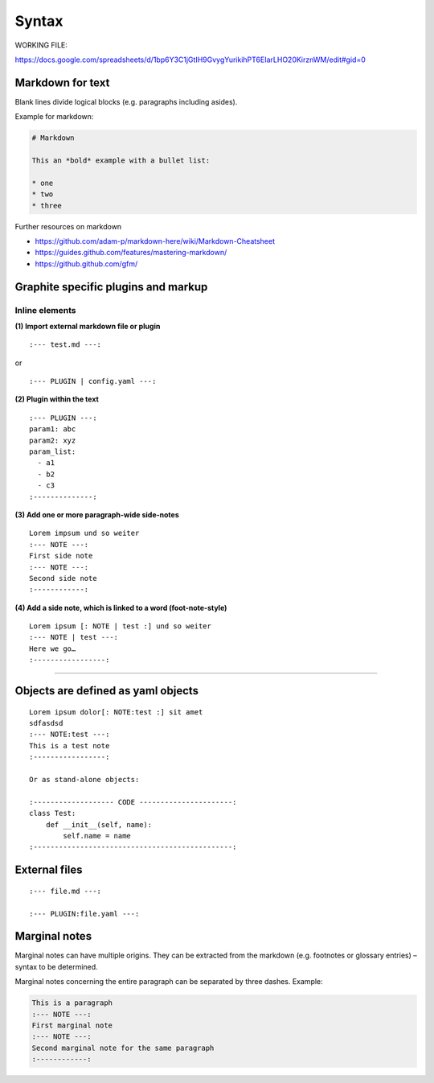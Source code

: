 ========
 Syntax
========

WORKING FILE:

https://docs.google.com/spreadsheets/d/1bp6Y3C1jGtIH9GvygYurikihPT6EIarLHO20KirznWM/edit#gid=0


Markdown for text
-----------------

Blank lines divide logical blocks (e.g. paragraphs including asides).

Example for markdown:

.. code-block:: md

    # Markdown

    This an *bold* example with a bullet list:

    * one
    * two
    * three

Further resources on markdown

-  https://github.com/adam-p/markdown-here/wiki/Markdown-Cheatsheet
-  https://guides.github.com/features/mastering-markdown/
-  https://github.github.com/gfm/


Graphite specific plugins and markup
------------------------------------

Inline elements
^^^^^^^^^^^^^^^



**(1) Import external markdown file or plugin**

::

    :--- test.md ---:

or

::

    :--- PLUGIN | config.yaml ---:

**(2) Plugin within the text**

::

    :--- PLUGIN ---:
    param1: abc
    param2: xyz
    param_list:
      - a1
      - b2
      - c3
    :--------------:

**(3) Add one or more paragraph-wide side-notes**

::

    Lorem impsum und so weiter
    :--- NOTE ---:
    First side note
    :--- NOTE ---:
    Second side note
    :------------:

**(4) Add a side note, which is linked to a word (foot-note-style)**

::

    Lorem ipsum [: NOTE | test :] und so weiter
    :--- NOTE | test ---:
    Here we go…
    :-----------------:

--------------



Objects are defined as yaml objects
-----------------------------------

::

    Lorem ipsum dolor[: NOTE:test :] sit amet
    sdfasdsd
    :--- NOTE:test ---:
    This is a test note
    :-----------------:

    Or as stand-alone objects:

    :------------------- CODE ----------------------:
    class Test:
        def __init__(self, name):
            self.name = name
    :-----------------------------------------------:

External files
--------------

::

    :--- file.md ---:

    :--- PLUGIN:file.yaml ---:

Marginal notes
--------------

Marginal notes can have multiple origins. They can be extracted from the
markdown (e.g. footnotes or glossary entries) – syntax to be determined.

Marginal notes concerning the entire paragraph can be separated by three
dashes. Example:

.. code:: md

    This is a paragraph
    :--- NOTE ---:
    First marginal note
    :--- NOTE ---:
    Second marginal note for the same paragraph
    :------------:



